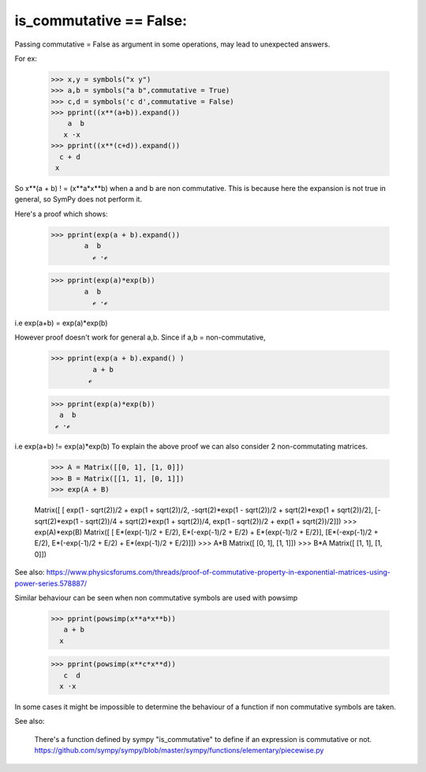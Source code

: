 is_commutative == False:
========================

Passing commutative = False as argument in some operations, may lead to unexpected answers.

For ex:

	>>> x,y = symbols("x y")
	>>> a,b = symbols("a b",commutative = True)
	>>> c,d = symbols('c d',commutative = False)
	>>> pprint((x**(a+b)).expand())
	    a  b
	   x ⋅x 
	>>> pprint((x**(c+d)).expand())  
	  c + d
	 x
	
So x**(a + b) ! = (x**a*x**b) when a and b are non commutative.
This is because here the expansion is not true in general, so SymPy does not perform it.

Here's a proof which shows:

	>>> pprint(exp(a + b).expand())
		a  b
	          ℯ ⋅ℯ 		

	>>> pprint(exp(a)*exp(b))
		a  b
	          ℯ ⋅ℯ 
	
i.e exp(a+b) = exp(a)*exp(b)

However proof doesn't work for general a,b.
Since if a,b = non-commutative,

	>>> pprint(exp(a + b).expand() )
		  a + b
		 ℯ 

	>>> pprint(exp(a)*exp(b))
	  a  b
	 ℯ ⋅ℯ

i.e exp(a+b) != exp(a)*exp(b)
To explain the above proof we can also consider 2 non-commutating matrices.

	>>> A = Matrix([[0, 1], [1, 0]])
	>>> B = Matrix([[1, 1], [0, 1]])
	>>> exp(A + B)

	Matrix([
	[                 exp(1 - sqrt(2))/2 + exp(1 + sqrt(2))/2, -sqrt(2)*exp(1 - sqrt(2))/2 + sqrt(2)*exp(1 + sqrt(2))/2],
	[-sqrt(2)*exp(1 - sqrt(2))/4 + sqrt(2)*exp(1 + sqrt(2))/4,                  exp(1 - sqrt(2))/2 + exp(1 + sqrt(2))/2]])
	>>> exp(A)*exp(B)
	Matrix([
	[ E*(exp(-1)/2 + E/2), E*(-exp(-1)/2 + E/2) + E*(exp(-1)/2 + E/2)],
	[E*(-exp(-1)/2 + E/2), E*(-exp(-1)/2 + E/2) + E*(exp(-1)/2 + E/2)]])
	>>> A*B
	Matrix([
	[0, 1],
	[1, 1]])
	>>> B*A
	Matrix([
	[1, 1],
	[1, 0]])


See also:
https://www.physicsforums.com/threads/proof-of-commutative-property-in-exponential-matrices-using-power-series.578887/


Similar behaviour can be seen when non commutative symbols are used with powsimp

	>>> pprint(powsimp(x**a*x**b))
	   a + b
	  x

	>>> pprint(powsimp(x**c*x**d))
	   c  d
	  x ⋅x

In some cases it might be impossible to determine the behaviour of a function if non commutative symbols are taken.


See also:

	There's a function defined by sympy "is_commutative" to define if an expression is commutative or not.
	https://github.com/sympy/sympy/blob/master/sympy/functions/elementary/piecewise.py

